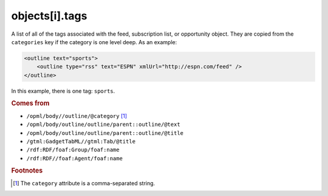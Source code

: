objects[i].tags
===============

A list of all of the tags associated with the feed, subscription list, 
or opportunity object. They are copied from the ``categories`` key if 
the category is one level deep. As an example:

..  code-block:: xml

    <outline text="sports">
        <outline type="rss" text="ESPN" xmlUrl="http://espn.com/feed" />
    </outline>

In this example, there is one tag: ``sports``.

..  seealso:: :doc:`object-categories`

..  rubric:: Comes from

*   ``/opml/body//outline/@category`` [#noslashes]_
*   ``/opml/body/outline/outline/parent::outline/@text``
*   ``/opml/body/outline/outline/parent::outline/@title``
*   ``/gtml:GadgetTabML//gtml:Tab/@title``
*   ``/rdf:RDF/foaf:Group/foaf:name``
*   ``/rdf:RDF//foaf:Agent/foaf:name``

..  rubric:: Footnotes

.. [#noslashes] The ``category`` attribute is a comma-separated string.
